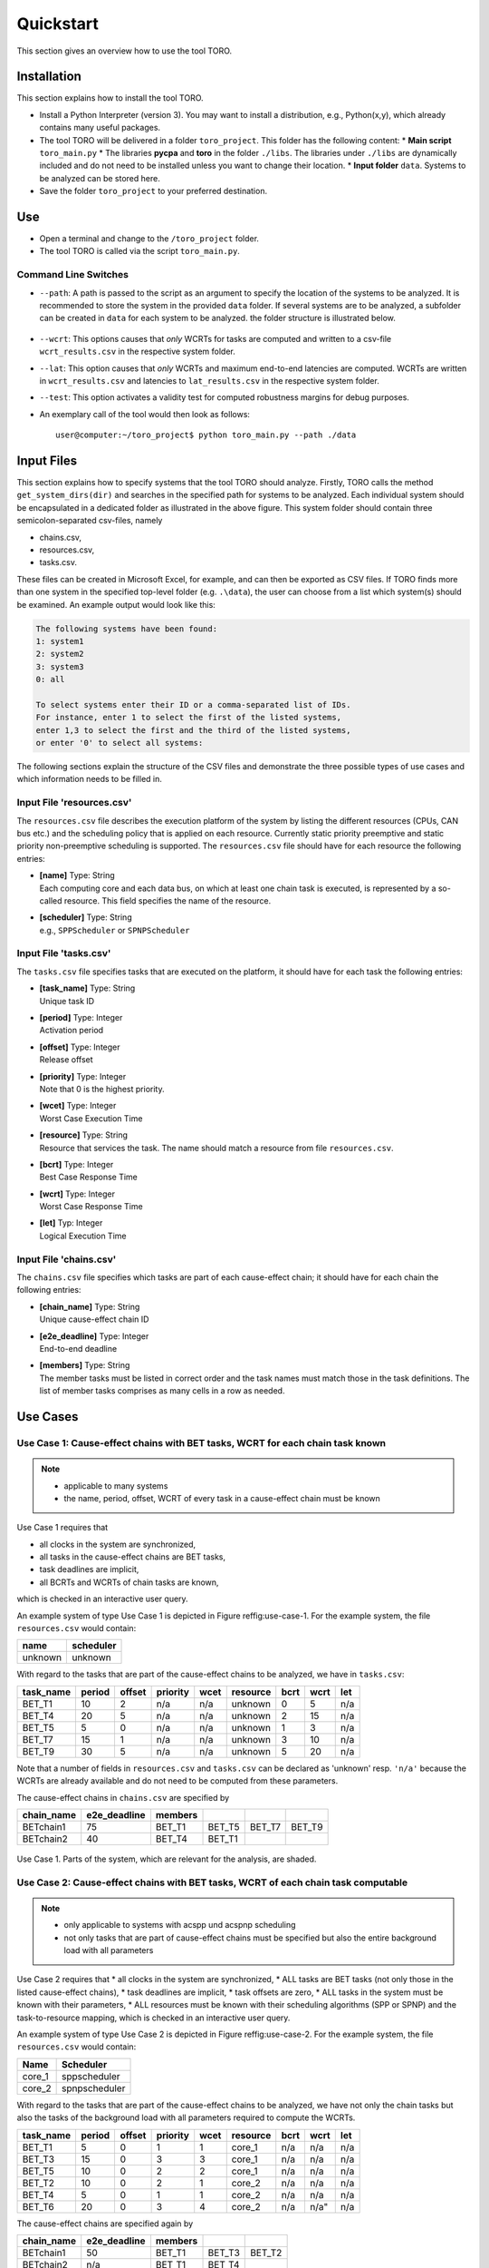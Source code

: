 Quickstart
================================
This section gives an overview how to use the tool TORO.


Installation
------------
This section explains how to install the tool TORO. 

* Install a Python Interpreter (version 3). 
  You may want to install a distribution, e.g., Python(x,y), which already 
  contains many useful packages.

* The tool TORO will be delivered in a folder ``toro_project``. 
  This folder has the following content: 
  * **Main script** ``toro_main.py``
  * The libraries **pycpa** and  **toro** in the folder ``./libs``. The libraries under ``./libs`` are dynamically included and do not need to be installed unless you want to change their location. 
  * **Input folder** ``data``. Systems to be analyzed can be stored here. 
	
* Save the folder ``toro_project`` to your preferred destination.


Use
---
* Open a terminal and change to the ``/toro_project`` folder.
* The tool TORO is called via the script ``toro_main.py``. 
 




Command Line Switches
^^^^^^^^^^^^^^^^^^^^^^
* ``--path``: 
  A path is passed to the script as an argument to specify the location of 
  the systems to be analyzed. 
  It is recommended to store the system in the provided ``data`` folder. 
  If several systems are to be analyzed, a subfolder can be created in ``data`` 
  for each system to be analyzed. the folder structure is illustrated below.
  
  .. figure:: ../figures/folder_structure.jpg
    :width: 400px
    :align: center
    :alt: alternate text
    :figclass: align-center
  
  
* ``--wcrt``: 
  This options causes that *only* WCRTs for tasks are computed and written to
  a csv-file ``wcrt_results.csv`` in the respective system folder. 
  
*  \ ``--lat``:
   This option causes that *only* WCRTs and maximum end-to-end latencies are computed.
   WCRTs are written in ``wcrt_results.csv`` and latencies to ``lat_results.csv`` in
   the respective system folder.
   
*  \ ``--test``: This option activates a validity test for computed robustness margins for debug purposes.   


* An exemplary call of the tool would then look as follows:
  ::
  
	user@computer:~/toro_project$ python toro_main.py --path ./data 
	




Input Files
------------
This section explains how to specify systems that the tool TORO should analyze.
Firstly, TORO calls the method ``get_system_dirs(dir)`` and searches in the specified
path for systems to be analyzed. Each individual system should be encapsulated
in a dedicated folder as illustrated in the above figure. This system folder should contain three semicolon-separated 
csv-files, namely

* chains.csv,
* resources.csv,
* tasks.csv.


These files can be created in Microsoft Excel, for example, and can then be exported as CSV files.
If TORO finds more than one system in the specified top-level folder (e.g. ``.\data``), 
the user can choose from a list which system(s) should be examined. 
An example output would look like this:

.. code-block:: none

	The following systems have been found:
	1: system1
	2: system2
	3: system3
	0: all
	
	To select systems enter their ID or a comma-separated list of IDs. 
	For instance, enter 1 to select the first of the listed systems, 
	enter 1,3 to select the first and the third of the listed systems, 
	or enter '0' to select all systems:

The following sections explain the structure of the CSV files and demonstrate the three possible types of use cases  
and which information needs to be filled in.



Input File 'resources.csv'
^^^^^^^^^^^^^^^^^^^^^^^^^^^^
The ``resources.csv`` file describes the execution platform of the system by listing the different resources 
(CPUs, CAN bus etc.) and the scheduling policy that is applied on each resource. 
Currently static priority preemptive and static priority non-preemptive scheduling is supported.
The ``resources.csv`` file should have for each resource the following entries:

* | **[name]** Type: String 
  | Each computing core and each data bus, on which at least one chain task is executed, is represented by a so-called resource. This field specifies the name of the resource.
  
* | **[scheduler]** Type: String  
  | e.g., ``SPPScheduler`` or ``SPNPScheduler``



Input File 'tasks.csv'
^^^^^^^^^^^^^^^^^^^^^^
The ``tasks.csv`` file specifies tasks that are executed on the platform, it should have for each task the following entries:

* | **[task_name]** Type: String   
  | Unique task ID
  
* | **[period]** Type: Integer   
  | Activation period	
			
* | **[offset]** Type: Integer   
  | Release offset
		
* | **[priority]** Type: Integer   
  | Note that 0 is the highest priority.
		
* | **[wcet]** Type: Integer   
  | Worst Case Execution Time		
		
* | **[resource]** Type: String   
  | Resource that services the task. 
    The name should match a resource from file ``resources.csv``.
		
* | **[bcrt]** Type: Integer   
  | Best Case Response Time		
		
* | **[wcrt]** Type: Integer   
  | Worst Case Response Time
		
* | **[let]** Typ: Integer   
  | Logical Execution Time 


Input File 'chains.csv'
^^^^^^^^^^^^^^^^^^^^^^^^
The ``chains.csv`` file specifies which tasks are part of each cause-effect chain; 
it should have for each chain the following entries:


* | **[chain_name]** Type: String  
  | Unique cause-effect chain ID

* | **[e2e\_deadline]** Type: Integer 
  | End-to-end deadline 	
  	
* | **[members]** Type: String 
  | The member tasks must be listed in correct order and the task names must match those in the task definitions. The list of member tasks comprises as many cells in a row as needed.




Use Cases 
---------

Use Case 1: Cause-effect chains with BET tasks, WCRT for each chain task known
^^^^^^^^^^^^^^^^^^^^^^^^^^^^^^^^^^^^^^^^^^^^^^^^^^^^^^^^^^^^^^^^^^^^^^^^^^^^^^^^

.. note::
   * applicable to many systems
   * the name, period, offset, WCRT of every task in a cause-effect chain must be known


Use Case 1 requires that

* all clocks in the system are synchronized,
* all tasks in the cause-effect chains are BET tasks,
* task deadlines are implicit,
* all BCRTs and WCRTs of chain tasks are known,

which is checked in an interactive user query.


An example system of type Use Case 1 is depicted in Figure \reffig:use-case-1.
For the example system, the file ``resources.csv`` would contain:

+-------------+---------------+
| **name**    | **scheduler** |
+-------------+---------------+
| unknown     | unknown       |
+-------------+---------------+

With regard to the tasks that are part of the cause-effect chains to be analyzed, we have in ``tasks.csv``: 


.. csv-table::
	:header: "task_name", "period", "offset", "priority", "wcet", "resource", "bcrt", "wcrt", "let"
	  
	"BET_T1", 10, 2, "n/a", "n/a", "unknown", 0,  5, "n/a"
	"BET_T4", 20, 5, "n/a", "n/a", "unknown", 2, 15, "n/a"
	"BET_T5",  5, 0, "n/a", "n/a", "unknown", 1,  3, "n/a"
	"BET_T7", 15, 1, "n/a", "n/a", "unknown", 3, 10, "n/a"
	"BET_T9", 30, 5, "n/a", "n/a", "unknown", 5, 20, "n/a"
	 	

Note that a number of fields in ``resources.csv`` and ``tasks.csv`` can be declared as 'unknown' 
resp. ``'n/a'`` because the WCRTs are already available and do not need to be computed from these parameters.

The cause-effect chains in ``chains.csv`` are specified by


.. csv-table::
	:header: "chain_name", "e2e_deadline", "members", "", "", ""
	  
	"BETchain1", 75, "BET_T1", "BET_T5", "BET_T7", "BET_T9"  
	"BETchain2", 40, "BET_T4", "BET_T1", "", ""  



.. figure:: ../figures/bet1-system.png
	:width: 400px
	:align: center
	
	Use Case 1. Parts of the system, which are relevant for the analysis, are shaded.




Use Case 2: Cause-effect chains with BET tasks, WCRT of each chain task computable
^^^^^^^^^^^^^^^^^^^^^^^^^^^^^^^^^^^^^^^^^^^^^^^^^^^^^^^^^^^^^^^^^^^^^^^^^^^^^^^^^^^^

.. note::
	* only applicable to systems with \acspp und \acspnp scheduling
	* not only tasks that are part of cause-effect chains must be specified but also the entire background load with all parameters

Use Case 2 requires that
* all clocks in the system are synchronized,
* ALL tasks are BET tasks (not only those in the listed cause-effect chains),
* task deadlines are implicit,	
* task offsets are zero,
* ALL tasks in the system must be known with their parameters,
* ALL resources must be known with their scheduling algorithms (SPP or SPNP) and the task-to-resource mapping,
which is checked in an interactive user query.



An example system of type Use Case 2 is depicted in Figure \reffig:use-case-2.
For the example system, the file ``resources.csv`` would contain:

.. csv-table::
	:header: "Name", "Scheduler"
	  
	"core_1", sppscheduler 
	"core_2", spnpscheduler   


With regard to the tasks that are part of the cause-effect chains to be analyzed, we have not only the chain tasks but also the tasks of the background load with all parameters required to compute the WCRTs.

.. csv-table::
	:header: "task_name", "period", "offset", "priority", "wcet", "resource", "bcrt", "wcrt", "let"

	"BET_T1",  5, 0, 1, 1, "core_1", "n/a", "n/a", "n/a"  
	"BET_T3", 15, 0, 3, 3, "core_1", "n/a", "n/a", "n/a"  
	"BET_T5", 10, 0, 2, 2, "core_1", "n/a", "n/a", "n/a"  
	"BET_T2", 10, 0, 2, 1, "core_2", "n/a", "n/a", "n/a"  
	"BET_T4",  5, 0, 1, 1, "core_2", "n/a", "n/a", "n/a"  
	"BET_T6", 20, 0, 3, 4, "core_2", "n/a", n/a", "n/a"  


The cause-effect chains are specified again by

.. csv-table::
	:header: "chain_name", "e2e_deadline", "members", "", ""
	
	"BETchain1", 50, "BET_T1", "BET_T3", "BET_T2"  
	"BETchain2", "n/a", "BET_T1", "BET_T4", "" 


.. figure:: ../figures/bet2-system.png
	:width: 400px
	:align: center
	
	Use Case 2. Parts of the system, which are relevant for the analysis, are shaded.




Use Case 3: Cause-effect chains with LET tasks, LET for each chain task known
^^^^^^^^^^^^^^^^^^^^^^^^^^^^^^^^^^^^^^^^^^^^^^^^^^^^^^^^^^^^^^^^^^^^^^^^^^^^^^^^

.. note::
	 * applicable to LET systems


Use Case 3 requires that

* all clocks in the system are synchronized,
* all tasks in the cause-effect chains are LET tasks,
* all LET tasks have implicit deadlines,	

which is checked in an interactive user query.


An example system of type Use Case 3 is depicted in Figure \reffig:use-case-3.
For the example system, the file ``resources.csv`` would contain:

+-------------+---------------+
| **name**    | **scheduler** |
+-------------+---------------+
| unknown     | unknown       |
+-------------+---------------+


With regard to the tasks that are part of the cause-effect chains to be analyzed, we have in ``tasks.csv``
 
.. csv-table::
	:header: "task_name", "period", "offset", "priority", "wcet", "resource", "bcrt", "wcrt", "let"
	
	"LET_T1", 10, 2, "n/a", "n/a", "unknown", "n/a", "n/a", 5  
	"LET_T4", 20, 5, "n/a", "n/a", "unknown", "n/a", "n/a", 15  
	"LET_T5", 15, 1, "n/a", "n/a", "unknown", "n/a", "n/a", 10  
	"LET_T7",  5, 0, "n/a", "n/a", "unknown", "n/a", "n/a", 3  
	"LET_T9", 10, 1, "n/a", "n/a", "unknown", "n/a", "n/a", 5  		


The cause-effect chains are specified by

.. csv-table::
	:header: "chain_name", "e2e_deadline", "members", " ", " ", " "
		
	"LETchain1", 45,"LET_T1", "LET_T5", "LET_T7","LET_T9"  	
	"LETchain2", 35,"LET_T4", "LET_T1", "",       " "			 


.. figure:: ../figures/let-system.png
    :width: 400px
    :align: center
    
    Use Case 3. Parts of the system, which are relevant for the analysis, are shaded.
	
	



Output Files
-------------

Outputs are written into the folder of the specified system.

WCRT Results
^^^^^^^^^^^^^^
The WCRTs of tasks are written to ``wcrt_results.csv`` in the respective system folder. 

Latency Results
^^^^^^^^^^^^^^^^
The WCRTs of tasks are written to ``lat_results.csv`` in the respective system folder. 

Results for Robustness Margins and Delta LETs
^^^^^^^^^^^^^^^^^^^^^^^^^^^^^^^^^^^^^^^^^^^^^^
Results for robustness margins and Delta LETs are written to ``rm_results.csv`` in the respective system folder. 


Log File (*legacy, no longer generated)*)
^^^^^^^^^^^^^^^^^^^^^^^^^^^^^^^^^^^^^^^^^^
The numerical results are written to the text file RESULTS_LOG.txt in the respective system folder. 




Output Diagrams
----------------

Interval Diagram
^^^^^^^^^^^^^^^^^^
In the interval diagram, the individual jobs are represented as numbered circles. 
The blue-marked read intervals represent the earliest possible to latest possible time, when a job can read data. 
The green-marked data intervals bound the period of time in which the output data of a job is available to other jobs.
The short vertical lines stand for the period of a task.
The long vertical lines show the hyper period (HP).

The yellow area covers all instances of the cause-effect chain which are relevant for the computation of 
the maximum end-to-end latency and the robustness margins. 
The dark area highlights one instance of a cause-effect chains which actually has the maximum end-to-end latency. 
The red areas illustrate intervals relevant for the comptutation of the robustness margins.





Reachability Graph
^^^^^^^^^^^^^^^^^^
The reachability graph results from the overlap of read intervals and data intervals of jobs (data flow analysis). 
In the reachability graph, all possible paths of starting in from the first hyperperiod are represented.
These paths are required for the computation of the maximum end-to-end latency and the robustness margins. 
The colored marking of the individual paths makes it easy to recognize where a path begins and ends. The numbers stand for the respective job number. 
    
.. figure:: ../figures/reachability_tree.jpg
    :width: 600px
    :align: center


Data Flow Graph
^^^^^^^^^^^^^^^^
The data flow graph represents the specified cause-effect chains as a tasks with data flow dependencies.

.. figure:: ../figures/Results.svg
    :width: 300px
    :align: center

